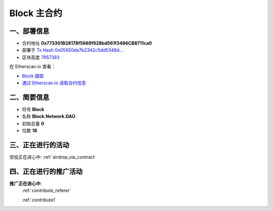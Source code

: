 .. _block_contract:

Block 主合约
===================

一、部署信息
------------------------------------

|logo_etherscan_verified| |logo_github| |logo_verified|

- 合约地址 **0x773301B28178f5669f928bd561f3486CB8711ca0**
- 部署于 `Tx Hash 0x05920da7b2342c5dd5348d...`_
- 区块高度 `7957393`_

在 Etherscan.io 查看：

- `Block 跟踪`_
- `通过 Etherscan.io 读取合约信息`_

.. _Tx Hash 0x05920da7b2342c5dd5348d...: https://etherscan.io/tx/0x05920da7b2342c5dd5348dc60f6ce06519fdcae2ac462b61f7e3a33205161b3d
.. _7957393: https://etherscan.io/tx/0x05920da7b2342c5dd5348dc60f6ce06519fdcae2ac462b61f7e3a33205161b3d
.. _Block 跟踪: https://etherscan.io/address/0x773301B28178f5669f928bd561f3486CB8711ca0
.. _通过 Etherscan.io 读取合约信息: https://etherscan.io/token/0x773301B28178f5669f928bd561f3486CB8711ca0

.. |logo_github| image:: /_static/logos/github.svg
   :width: 36px
   :height: 36px

.. |logo_etherscan_verified| image:: /_static/logos/etherscan_verified.svg
   :width: 36px
   :height: 36px

.. |logo_verified| image:: /_static/logos/verified.svg
   :width: 36px
   :height: 36px


二、简要信息
------------------------------------
- 符号 **Block**
- 名称 **Block.Network.DAO**
- 初始总量 **0**
- 位数 **18**


三、正在进行的活动
---------------------------------------------

空投正在进心中: :ref:`airdrop_via_contract`

四、正在进行的推广活动
---------------------------------------------

**推广正在进心中**: 
    :ref:`contribute_referer`  
    
    :ref:`contribute1`